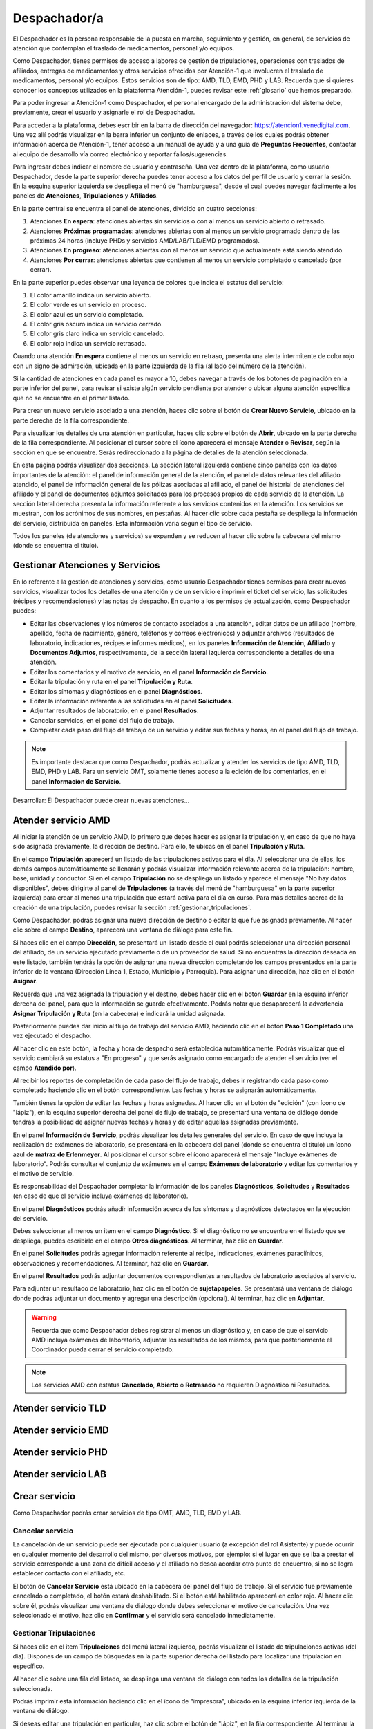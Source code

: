 #############
Despachador/a
#############


El Despachador es la persona responsable de la puesta en marcha, seguimiento y
gestión, en general, de servicios de atención que contemplan el traslado de
medicamentos, personal y/o equipos.

Como Despachador, tienes permisos de acceso a labores de gestión de tripulaciones,
operaciones con traslados de afiliados, entregas de medicamentos y otros servicios
ofrecidos por Atención-1 que involucren el traslado de medicamentos, personal y/o
equipos. Estos servicios son de tipo: AMD, TLD, EMD, PHD y LAB. Recuerda que si
quieres conocer los conceptos utilizados en la plataforma Atención-1, puedes
revisar este :ref:`glosario` que hemos preparado.

Para poder ingresar a Atención-1 como Despachador, el personal encargado de la
administración del sistema debe, previamente, crear el usuario y asignarle el
rol de Despachador.

Para acceder a la plataforma, debes escribir en la barra de dirección del
navegador: https://atencion1.venedigital.com. Una vez allí podrás visualizar en
la barra inferior un conjunto de enlaces, a través de los cuales podrás obtener
información acerca de Atención-1, tener acceso a un manual de ayuda y a una
guía de **Preguntas Frecuentes**, contactar al equipo de desarrollo vía correo
electrónico y reportar fallos/sugerencias.

Para ingresar debes indicar el nombre de usuario y contraseña. Una vez dentro
de la plataforma, como usuario Despachador, desde la parte superior derecha
puedes tener acceso a los datos del perfil de usuario y cerrar la sesión. En
la esquina superior izquierda se despliega el menú de "hamburguesa", desde el
cual puedes navegar fácilmente a los paneles de **Atenciones**, **Tripulaciones** y **Afiliados**.

En la parte central se encuentra el panel de atenciones, dividido en cuatro secciones:

#. Atenciones **En espera**: atenciones abiertas sin servicios o con al menos un servicio abierto o retrasado.
#. Atenciones **Próximas programadas**: atenciones abiertas con al menos un servicio programado dentro de las próximas 24 horas (incluye PHDs y servicios AMD/LAB/TLD/EMD programados).
#. Atenciones **En progreso**: atenciones abiertas con al menos un servicio que actualmente está siendo atendido.
#. Atenciones **Por cerrar**: atenciones abiertas que contienen al menos un servicio completado o cancelado (por cerrar).

.. image:: ../images/Despachador/PanelAtencionesGeneral.jpg

En la parte superior puedes observar una leyenda de colores que indica el estatus del servicio:

#. El color amarillo indica un servicio abierto.
#. El color verde es un servicio en proceso.
#. El color azul es un servicio completado.
#. El color gris oscuro indica un servicio cerrado.
#. El color gris claro indica un servicio cancelado.
#. El color rojo indica un servicio retrasado.

Cuando una atención **En espera** contiene al menos un servicio en retraso,
presenta una alerta intermitente de color rojo con un signo de admiración,
ubicada en la parte izquierda de la fila (al lado del número de la atención).

Si la cantidad de atenciones en cada panel es mayor a 10, debes navegar a
través de los botones de paginación en la parte inferior del panel, para
revisar si existe algún servicio pendiente por atender o ubicar alguna atención
específica que no se encuentre en el primer listado.

Para crear un nuevo servicio asociado a una atención, haces clic sobre el
botón de **Crear Nuevo Servicio**, ubicado en la parte derecha de la fila
correspondiente.

Para visualizar los detalles de una atención en particular, haces clic sobre el
botón de **Abrir**, ubicado en la parte derecha de la fila correspondiente. Al posicionar el cursor sobre el ícono aparecerá el mensaje **Atender** o **Revisar**, según la sección en que se encuentre. Serás redireccionado a la página de detalles de la atención seleccionada.

.. image:: ../images/Despachador/DetallesAtención.jpg

En esta página podrás visualizar dos secciones. La sección lateral izquierda contiene cinco paneles con los datos importantes de la atención: el panel de información general de la atención, el panel de datos relevantes del afiliado atendido, el panel de información general de las pólizas asociadas al afiliado, el panel del historial
de atenciones del afiliado y el panel de documentos adjuntos solicitados para los procesos propios de cada servicio de la atención. La sección lateral
derecha presenta la información referente a los servicios contenidos en la
atención. Los servicios se muestran, con los acrónimos de sus nombres, en
pestañas. Al hacer clic sobre cada pestaña se despliega la información del
servicio, distribuida en paneles. Esta información varía según el tipo de
servicio.

Todos los paneles (de atenciones y servicios) se expanden y se reducen al hacer
clic sobre la cabecera del mismo (donde se encuentra el título).

********************************
Gestionar Atenciones y Servicios
********************************

En lo referente a la gestión de atenciones y servicios, como usuario
Despachador tienes permisos para crear nuevos servicios, visualizar todos
los detalles de una atención y de un servicio e imprimir el ticket del
servicio, las solicitudes (récipes y recomendaciones) y las notas de despacho.
En cuanto a los permisos de actualización, como Despachador puedes:

* Editar las observaciones y los números de contacto asociados a una atención,
  editar datos de un afiliado (nombre, apellido, fecha de nacimiento, género,
  teléfonos y correos electrónicos) y adjuntar archivos (resultados de laboratorio,
  indicaciones, récipes e informes médicos), en los paneles **Información de Atención**,
  **Afiliado** y **Documentos Adjuntos**, respectivamente, de la sección lateral
  izquierda correspondiente a detalles de una atención.
* Editar los comentarios y el motivo de servicio, en el panel **Información de
  Servicio**.
* Editar la tripulación y ruta en el panel **Tripulación y Ruta**.
* Editar los síntomas y diagnósticos en el panel **Diagnósticos**.
* Editar la información referente a las solicitudes en el panel **Solicitudes**.
* Adjuntar resultados de laboratorio, en el panel **Resultados**.
* Cancelar servicios, en el panel del flujo de trabajo.
* Completar cada paso del flujo de trabajo de un servicio y editar sus fechas y horas, en el panel del flujo de trabajo.

.. note::
    Es importante destacar que como Despachador, podrás actualizar y atender los servicios de tipo AMD, TLD, EMD, PHD y LAB. 
    Para un servicio OMT, solamente tienes acceso a la edición de los comentarios, en el panel **Información de Servicio**.

Desarrollar:
El Despachador puede crear nuevas atenciones...

********************
Atender servicio AMD
********************

Al iniciar la atención de un servicio AMD, lo primero que debes hacer es
asignar la tripulación y, en caso de que no haya sido asignada previamente,
la dirección de destino. Para ello, te ubicas en el panel **Tripulación y Ruta**.

.. image:: ../images/Despachador/PanelTripulaciónYRuta.jpg

En el campo **Tripulación** aparecerá un listado de las tripulaciones activas para
el día. Al seleccionar una de ellas, los demás campos automáticamente se llenarán
y podrás visualizar información relevante acerca de la tripulación: nombre, base,
unidad y conductor. Si en el campo **Tripulación** no se despliega un listado y aparece el mensaje "No hay datos disponibles", debes dirigirte al panel de **Tripulaciones** (a través del menú de "hamburguesa" en la parte superior izquierda) para crear al menos una tripulación que estará activa para el día en curso. Para más detalles acerca de la creación de una tripulación, puedes revisar la sección :ref:`gestionar_tripulaciones`.

Como Despachador, podrás asignar una nueva dirección de destino o editar la que
fue asignada previamente. Al hacer clic sobre el campo **Destino**, aparecerá una ventana de diálogo para este fin. 

.. image:: ../images/Despachador/AsignarDirección.jpg

Si haces clic en el campo **Dirección**, se presentará un listado desde el cual podrás
seleccionar una dirección personal del afiliado, de un servicio ejecutado previamente
o de un proveedor de salud. Si no encuentras la dirección deseada en este listado,
también tendrás la opción de asignar una nueva dirección completando los campos
presentados en la parte inferior de la ventana (Dirección Línea 1, Estado, Municipio
y Parroquia). Para asignar una dirección, haz clic en el botón **Asignar**.

Recuerda que una vez asignada la tripulación y el destino, debes hacer clic en el botón **Guardar** en la esquina inferior derecha del panel, para que la información se guarde efectivamente. Podrás notar que desaparecerá la advertencia **Asignar Tripulación y Ruta** (en la cabecera) e indicará la unidad asignada.

.. image:: ../images/Despachador/TripulaciónYRutaAsignadas.jpg

Posteriormente puedes dar inicio al flujo de trabajo del servicio AMD,
haciendo clic en el botón **Paso 1 Completado** una vez ejecutado el despacho.

.. image:: ../images/Despachador/AMDPanelFlujoDeTrabajoPaso1Activado.jpg

Al hacer clic en este botón, la fecha y hora de despacho será establecida automáticamente. Podrás visualizar que el servicio cambiará su estatus a "En progreso" y que serás asignado como encargado de atender el servicio (ver el campo **Atendido por**).

.. image:: ../images/Despachador/AMDPanelFlujoDeTrabajoPaso1Completado.jpg

Al recibir los reportes de completación de cada paso del flujo de trabajo,
debes ir registrando cada paso como completado haciendo clic en el botón
correspondiente. Las fechas y horas se asignarán automáticamente.

También tienes la opción de editar las fechas y horas asignadas. Al hacer clic
en el botón de "edición" (con ícono de "lápiz"), en la esquina superior derecha
del panel de flujo de trabajo, se presentará una ventana de diálogo donde tendrás
la posibilidad de asignar nuevas fechas y horas y de editar aquellas asignadas previamente.

.. image:: ../images/Despachador/EditarFechasYHoras.jpg

En el panel **Información de Servicio**, podrás visualizar los detalles generales
del servicio. En caso de que incluya la realización de exámenes de laboratorio,
se presentará en la cabecera del panel (donde se encuentra el título) un ícono azul
de **matraz de Erlenmeyer**. Al posicionar el cursor sobre el ícono aparecerá el mensaje "Incluye exámenes de laboratorio". Podrás consultar el conjunto de exámenes en
el campo **Exámenes de laboratorio** y editar los comentarios y el motivo de servicio.

.. image:: ../images/Despachador/AMDInformaciónDeServicio.jpg

Es responsabilidad del Despachador completar la información de los paneles
**Diagnósticos**, **Solicitudes** y **Resultados** (en caso de que el servicio incluya
exámenes de laboratorio).

En el panel **Diagnósticos** podrás añadir información acerca de los síntomas y
diagnósticos detectados en la ejecución del servicio.

.. image:: ../images/Despachador/AMDDiagnósticos.jpg

Debes seleccionar al menos un item en el campo **Diagnóstico**. Si el
diagnóstico no se encuentra en el listado que se despliega, puedes escribirlo
en el campo **Otros diagnósticos**. Al terminar, haz clic en **Guardar**.

En el panel **Solicitudes** podrás agregar información referente al récipe, indicaciones, exámenes paraclínicos, observaciones y recomendaciones. Al terminar, haz clic en **Guardar**.

.. image:: ../images/Despachador/AMDSolicitudes.jpg

En el panel **Resultados** podrás adjuntar documentos correspondientes a
resultados de laboratorio asociados al servicio.

.. image:: ../images/Despachador/AMDResultados.jpg

Para adjuntar un resultado de laboratorio, haz clic en el botón de **sujetapapeles**.
Se presentará una ventana de diálogo donde podrás adjuntar un documento y agregar
una descripción (opcional). Al terminar, haz clic en **Adjuntar**.

.. image:: ../images/Despachador/AdjuntarResultado.jpg

.. warning::
    Recuerda que como Despachador debes registrar al menos un diagnóstico y,
    en caso de que el servicio AMD incluya exámenes de laboratorio, adjuntar los
    resultados de los mismos, para que posteriormente el Coordinador pueda cerrar
    el servicio completado.

.. note::
    Los servicios AMD con estatus **Cancelado**, **Abierto** o **Retrasado** no requieren
    Diagnóstico ni Resultados.

********************
Atender servicio TLD
********************

********************
Atender servicio EMD
********************

********************
Atender servicio PHD
********************

********************
Atender servicio LAB
********************

**************
Crear servicio
**************

Como Despachador podrás crear servicios de tipo OMT, AMD, TLD, EMD y LAB.

Cancelar servicio
=================

La cancelación de un servicio puede ser ejecutada por cualquier
usuario (a excepción del rol Asistente) y puede ocurrir en cualquier momento
del desarrollo del mismo, por diversos motivos, por ejemplo: si el lugar en que
se iba a prestar el servicio corresponde a una zona de difícil acceso y el
afiliado no desea acordar otro punto de encuentro, si no se logra establecer
contacto con el afiliado, etc.

El botón de **Cancelar Servicio** está ubicado en la cabecera del panel del flujo
de trabajo. Si el servicio fue previamente cancelado o completado, el botón estará
deshabilitado. Si el botón está habilitado aparecerá en color rojo. Al hacer clic
sobre él, podrás visualizar una ventana de diálogo donde debes seleccionar el
motivo de cancelación. Una vez seleccionado el motivo, haz clic en **Confirmar**
y el servicio será cancelado inmediatamente.

.. image:: ../images/Despachador/CancelarServicio.jpg

.. _gestionar_tripulaciones:

Gestionar Tripulaciones
=======================

Si haces clic en el item **Tripulaciones** del menú lateral izquierdo, podrás
visualizar el listado de tripulaciones activas (del día). Dispones de un campo
de búsquedas en la parte superior derecha del listado para localizar una
tripulación en específico.

.. image:: ../images/Despachador/ListadoTripulaciones.jpg

Al hacer clic sobre una fila del listado, se despliega una ventana de diálogo
con todos los detalles de la tripulación seleccionada. 

.. image:: ../images/Despachador/DetallesTripulación.jpg

Podrás imprimir esta información haciendo clic en el ícono de "impresora",
ubicado en la esquina inferior izquierda de la ventana de diálogo.

Si deseas editar una tripulación en particular, haz clic sobre el botón de
"lápiz", en la fila correspondiente. Al terminar la edición, haz clic en **Guardar**.

.. image:: ../images/Despachador/EditarTripulación.jpg

Para crear una nueva tripulación, haz clic en el botón verde circular con signo "+".
Al posicionar el cursor sobre el botón aparecerá el mensaje **Crear Tripulaciones**.
Al hacer clic sobre el botón, aparecerá una ventana de diálogo con un formulario
que debes completar. Te sugerimos que el nombre que le establezcas a la tripulación
sea pertinente, de manera que te oriente al momento de seleccionar la tripulación a
asignar a un servicio (por ejemplo: podría incluir el tipo de vehículo). Al
terminar, haz clic en **Crear**.

.. image:: ../images/Despachador/CrearTripulación.jpg

Si deseas borrar una tripulación en particular, haz clic sobre el botón de
**papelera**, en la fila correspondiente. Te aparecerá un aviso, para confirmar
la eliminación de la tripulación, haz clic en **Borrar**.

.. image:: ../images/Despachador/AvisoBorrarTripulación.jpg


*******************************
Despachador. Crear tripulación.
*******************************

Una de las tareas que debe hacer el Despachador es la Creación de las tripulaciones. Las tripulaciones se crean a través del Menú que se encuentra en la esquina superior izquierda y que nos permite acceder también al Panel de Atenciones. Al hacer clic en el menú de Tripulaciones se observa si ya hay tripulaciones creadas. En el caso que no hayan tripulaciones creadas o que se quiera añadir alguna, se debe hacer clic en el botón verde con el signo más (+) y proceder a ingresar todos los datos solicitados.
El Nombre de la Tripulación se sugiere que sea un nombre que pueda servir al momento de asignar la tripulación de manera orientativa y que incluya, por ejemplo, el tipo de vehículo que se trate. Sin embargo esto no es limitativo, cualquier nombre se le puede colocar. Vamos a colocarle, por ejemplo, Alfa1 luego indicando la fecha: Alfa1_31_08.
Luego colocamos la fecha y hora en la cual comienza esa guardia, la fecha en el formato de: día, mes y año. El formato de la hora en formato militar, es decir, a partir de las 12 del mediodía se coloca 13 y así sucesivamente hasta el 24. Igualmente se coloca la fecha y hora final o de cierre de esta tripulación.
En lo referente a la Base le indicamos en dónde está ubicada esa tripulación. Luego le asignamos una unidad y le asignamos también el personal que está asociado a esa tripulación y pulsamos en **Cerrar** para validar que, efectivamente, se creó la tripulación.
Una vez que se ha creado se observa desplegada en la lista de tripulaciones disponibles para ese día. Con esto hemos creado una tripulación

*************************
Despachador. Atender AMD.
*************************

Vamos ahora con el procedimiento de atención como Despachador de un servicio AMD.
Seleccionamos el servicio y hacemos clic en el botón de **Atender** y allí se nos despliega el detalle tanto de la atención como del servicio. Se tienen dos (02) secciones:
*En la sección del lado izquierdo: tenemos todo el detalle de la atención, la hora y fecha de la creación, quién lo tomó, el teléfono que se registró al momento de crear la atención. Tenemos datos sobre el afiliado, la póliza, el historial de atenciones (en caso de que lo haya) y se nos permite agregar Documentos adjuntos en el caso que sea necesario.
*En la sección del lado derecho se encuentran los datos del servicio seleccionado para atender, incluyendo el estatus, si se desea crear un Servicio sucesivo, a través del botón Servicio sucesivo o Cerrar el servicio a través del botón Cancelar servicio. Se nos indica también en esta sección, quién creó el servicio y algún detalle adicional así como la tripulación y el diagnóstico.
Como ejemplo, seleccionamos un servicio **En espera** para atender un servicio de AMD. Lo primero que debemos hacer es asignar tripulación. Entonces nos desplazamos en la sección del lado derecho hasta la sección de **Tripulación** donde se nos indica cuál es la dirección y procedemos a asignar la tripulación. En el menú desplegable van a aparecer todas las tripulaciones disponibles en función de las que hayamos creado al inicio del día. Al seleccionarla se carga toda la información relativa tanto a las personas (médicos y paramédicos que están en la unidad) como a la unidad, la base, etc. Hacemos clic en el botón **Guardar** y ya no aparece el indicativo (alerta) de asignar tripulación.
En el caso de faltar el **Diagnóstico** es importante notificar al Coordinador o al Médico que tomó esta solicitud para que ingrese el diagnóstico. En todo caso, luego de asignar la tripulación podemos marcar el **Paso 1 completado**. Antes de asignar la tripulación no podíamos completar el paso 1 que es el inicio del despacho del servicio. Según se van completando los distintos pasos de este servicio de atención médica, vamos señalando los pasos completados donde se registra en cada uno la hora en la que se tildó como completado. Se indica la **Llegada al Destino**, **Salida del Destino** y la **Llegada a Base** o paso 5 completado y en este momento ya se da por completada la atención del servicio AMD.

************************************
Despachador. Atender TLD, EMD o LAB.
************************************

Vamos a atender ahora como Despachador, un servicio TLD. El procedimiento a seguir para la atención del servicio de Traslado es básicamente el mismo que se sigue para la atención de servicios como EMD, TLD y AMD. 
Entramos en la pestaña del servicio haciendo clic en el botón de **Atender** en la lista de atenciones y una vez dentro del servicio en la sección donde está el detalle del servicio (sección del lado derecho) se asigna la tripulación que es básicamente lo que se requiere para que se habilite el ir completando los pasos. Ya que el botón de **Paso 1 completado** se encuentra sombreado cuando el servicio no cuenta con una tripulación, lo primero que se debe hacer es **Asignar la tripulación**. Se asigna la tripulación, se verifica el nombre de las personas que integran esa tripulación, se hace clic en el botón **Guardar**. Se verifica que se ha actualizado la información ya que desaparece la señal de alerta que se debe agregar la tripulación y porque, además, ya el botón de **Paso 1 completado** está habilitado. Pulsamos el **Paso 1 completado** y según vamos teniendo información por comunicación directa con la tripulación de que los siguientes pasos se van completando, vamos pulsando en los ítems correspondientes. Por ejemplo, en el caso de un traslado solo de ida, es decir, es un traslado que sale de la base, llega a la casa de la persona, y la traslada a otro lugar (por ejemplo, un Centro Hospitalario) y de allí retorna a la base. Una vez que vamos marcando en cada paso completado, se registra la fecha y hora en la que se culminó cada una de las etapas de ese traslado. Una vez que pulsamos en la etapa número 7 que, en este caso, es la llegada de nuevo a la base vemos que el servicio pasa de estado **En proceso** a **Estado Completado**, es decir, que ya ese servicio ha terminado.
Básicamente es el mismo procedimiento el que vamos a seguir como Despachador para atender todo servicio que involucra la asignación de una tripulación y su desplazamiento hasta el lugar en el que se encuentra el afiliado o hasta el lugar donde se le va a prestar la atención médica, si es de trasladar a un equipo médico.
Con esto ya hemos atendido un TLD.

*************************
Despachador. Atender PHD.
*************************

Como Despachador vamos a hacer ahora la atención de un PHD. Como el PHD es una atención programada se despliega en la sección del Panel de atención que indica **Próximas programadas**. Es importante señalar que allí se ubican las atenciones que se encuentran en un margen próximo de hasta dos horas; esto es así para que el Despachador pueda con ello facilitar la organización de las rutas de las distintas tripulaciones en la atención.
Como ejemplo, se tiene una atención próxima programada para las 06:00 pm que involucra evidentemente un servicio PHD que es el servicio programado. Sin embargo, en esta sección pudiera aparecer también cualquier otro servicio de los que estén programado. Hacemos clic en el botón de **Atender** y pasamos a la pestaña de detalles de los servicios. Allí observamos que se ha generado automáticamente una pestaña de servicio para cada uno de los servicios involucrados aún cuando sean fechas posteriores.
Como un servicio de traslado que involucra una tripulación, lo primero que debemos hacer es asignar precisamente la tripulación y es lo que nos indica la señal de advertencia que dice **Asignar Tripulación** y es la razón por la cual el botón de **Paso 1 Completado** no está habilitado. Asignamos la tripulación del modo en que se asigna normalmente, verificamos el nombre de los componentes de esa tripulación, pulsamos en **Guardar** y verificamos que se han guardado bien los datos de tripulación. Además ya no aparece la señal de advertencia de Asignar Tripulación y aparece habilitado el **Paso 1 Completado**. De esta forma vamos señalando al igual que en los otros servicios, cada uno de los pasos según se van completando y se verifica en la parte inferior del paso, la fecha y hora en la que fue completado.
Cuando se concluyen todos los pasos relativos, en este caso, al PHD el estado del servicio pasa de **En Progreso** a **Completado**. Si regresamos al historial de atenciones observamos que ya no está ese servicio marcado con amarillo que es *Por atender*, sino en color azul que significa que ya está completado.
Con esto hemos atendido un servicio PHD.

*****************************
Despachador. Imprimir ticket.
*****************************

Vamos a ver ahora cómo se hace la impresión de un ticket en el que se incluyen todos los detalles de un servicio. En todo momento vemos que dentro de la pestaña del servicio tenemos habilitado un ícono con la imágen de una impresora que sirve precisamente para imprimir los detalles del servicio.
Recordemos que en la impresión del ticket del servicio se imprime toda la información que se ha cargado en ese servicio. Es decir, si tenemos una tripulación asignada se informa y si tenemos un **Diagnóstico** también se informa. Sin embargo, si algunos de esos campos falta pues no aparecen al momento de la impresión del ticket, con lo cual es importante imprimir el ticket solamente en el momento en el que toda la información relativa a cada uno de los servicios involucrados, en este caso al servicio que se quiere imprimir, esté completamente indicada. 
Al seleccionar cualquiera de los servicios disponibles y hacer clic en **Imprimir ticket** del servicio se despliega la información disponible que será la que se refleja en el ticket impreso. Hacemos clic en el botón **Imprimir** y se genera un archivo en PDF que se pide a través de la instancia y se debe seleccionar la ubicación dentro de la computadora para ser almacenado. Esa información se almacena en la carpeta que seleccione la persona y ya se ha generado el ticket respectivo en formato PDF.

************************************************
Despachador. Crear servicio sucesivo programado.
************************************************

Vamos a crear como Despachador un servicio sucesivo, el cual se puede crear en cualquier fase de un servicio. No necesariamente supone la cancelación del servicio que lo origina sino que de alguna manera se toma la información a partir de allí.
Por ejemplo, en el caso de tener un servicio AMD podemos generar un servicio sucesivo haciendo clic en el botón **Servicio sucesivo**, allí se indica el tipo de servicio sucesivo que vamos a solicitar. En este caso, pudiera ser un servicio EMD. Luego indicamos el motivo y el destino. El servicio contiene información acerca de qué viene derivado de un servicio AMD y se puede indicar que es un servicio programado, esto es, que no es atendido en ese momento sino que va a ser en una fecha posterior. Allí se indica la fecha y la hora en la que se va a prestar el servicio, pulsamos en el botón **Crear** y observamos que se despliega como una EMD en otra pestaña dentro de la misma atención de este afiliado.

Despachador. Cancelar servicio.
===============================

Veamos ahora la funcionalidad de Cancelar un servicio desde el usuario Despachador.
En cualquiera de las pestañas de los servicios, siempre que el servicio no haya sido Completado o Cancelado, puede cancelarse el mismo. Esto lo vemos cuando está activado el botón de **Cancelar Servicio** en color rojo. Seleccionamos el servicio que queremos cancelar y hacemos clic en el botón **Cancelar Servicio** y se despliega una ventana en la que debemos indicar *el Motivo de Cancelación*, el cual va a depender de las circunstancias, luego pulsamos en **Confirmar** y el servicio ha sido cancelado exitosamente.